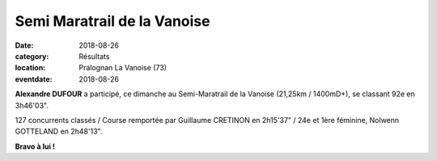 Semi Maratrail de la Vanoise
============================

:date: 2018-08-26
:category: Résultats
:location: Pralognan La Vanoise (73)
:eventdate: 2018-08-26

.. image:: http://assets.acr-dijon.org/vanoise18.jpg

**Alexandre DUFOUR** a participé, ce dimanche au Semi-Maratrail de la Vanoise (21,25km / 1400mD+), se classant 92e en 3h46'03".

127 concurrents classés / Course remportée par Guillaume CRETINON en 2h15'37" / 24e et 1ère féminine, Nolwenn GOTTELAND en 2h48'13".

**Bravo à lui !**

